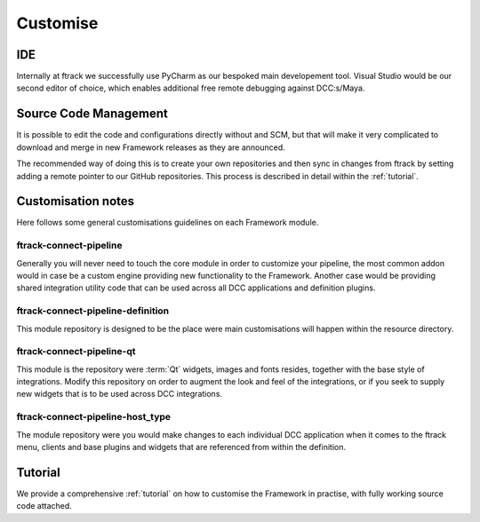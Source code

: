 ..
    :copyright: Copyright (c) 2022 ftrack

.. _developing/customise:

*********
Customise
*********

IDE
***

Internally at ftrack we successfully use PyCharm as our bespoked main developement
tool. Visual Studio would be our second editor of choice, which enables additional
free remote debugging against DCC:s/Maya.


Source Code Management
**********************

It is possible to edit the code and configurations directly without and SCM, but
that will make it very complicated to download and merge in new Framework releases
as they are announced.

The recommended way of doing this is to create your own repositories and then
sync in changes from ftrack by setting adding a remote pointer to our GitHub
repositories. This process is described in detail within the :ref:`tutorial`.


Customisation notes
*******************

Here follows some general customisations guidelines on each Framework module.

ftrack-connect-pipeline
-----------------------

Generally you will never need to touch the core module in order to customize your
pipeline, the most common addon would in case be a custom engine providing new
functionality to the Framework. Another case would be providing shared integration
utility code that can be used across all DCC applications and definition plugins.


ftrack-connect-pipeline-definition
----------------------------------

This module repository is designed to be the place were main customisations will happen
within the resource directory.


ftrack-connect-pipeline-qt
--------------------------

This module is the repository were :term:`Qt` widgets, images and fonts resides,
together with the base style of integrations. Modify this repository on order to
augment the look and feel of the integrations, or if you seek to supply new widgets
that is to be used across DCC integrations.


ftrack-connect-pipeline-host_type
---------------------------------

The module repository were you would make changes to each individual DCC
application when it comes to the ftrack menu, clients and base plugins
and widgets that are referenced from within the definition.


Tutorial
********

We provide a comprehensive :ref:`tutorial` on how to customise the Framework in practise,
with fully working source code attached.